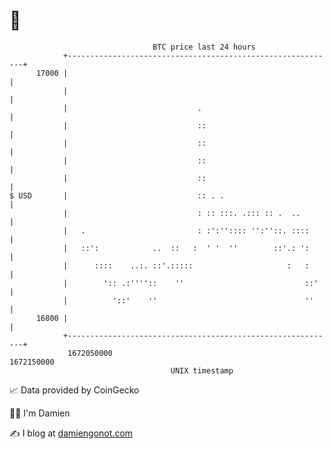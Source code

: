 * 👋

#+begin_example
                                   BTC price last 24 hours                    
               +------------------------------------------------------------+ 
         17000 |                                                            | 
               |                                                            | 
               |                             .                              | 
               |                             ::                             | 
               |                             ::                             | 
               |                             ::                             | 
               |                             ::                             | 
   $ USD       |                             :: . .                         | 
               |                             : :: :::. .::: :: .  ..        | 
               |   .                         : :':'':::: '':''::. ::::      | 
               |   ::':            ..  ::   :  ' '  ''        ::'.: ':      | 
               |      ::::    ..:. ::'.:::::                     :   :      | 
               |        ':: .:''''::    ''                           ::'    | 
               |          '::'    ''                                 ''     | 
         16800 |                                                            | 
               +------------------------------------------------------------+ 
                1672050000                                        1672150000  
                                       UNIX timestamp                         
#+end_example
📈 Data provided by CoinGecko

🧑‍💻 I'm Damien

✍️ I blog at [[https://www.damiengonot.com][damiengonot.com]]

